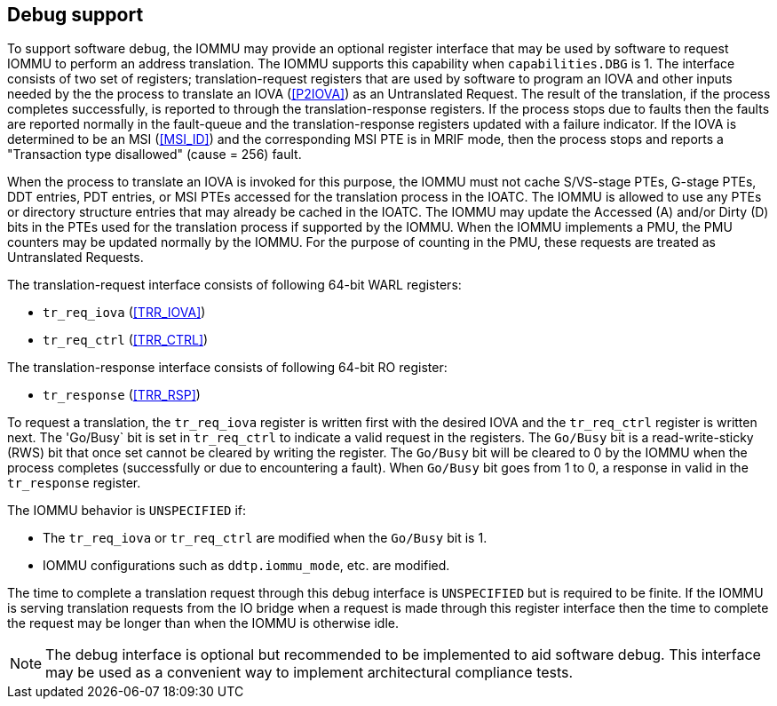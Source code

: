 [[debug]]

== Debug support
To support software debug, the IOMMU may provide an optional register interface
that may be used by software to request IOMMU to perform an address translation.
The IOMMU supports this capability when `capabilities.DBG` is 1. The interface
consists of two set of registers; translation-request registers that are used by
software to program an IOVA and other inputs needed by the the process to
translate an IOVA (<<P2IOVA>>) as an Untranslated Request. The result of the
translation, if the process completes successfully, is reported to through the
translation-response registers. If the process stops due to faults then the
faults are reported normally in the fault-queue and the translation-response
registers updated with a failure indicator. If the IOVA is determined to be an
MSI (<<MSI_ID>>) and the corresponding MSI PTE is in MRIF mode, then the process
stops and reports a "Transaction type disallowed" (cause = 256) fault.

When the process to translate an IOVA is invoked for this purpose, the IOMMU
must not cache S/VS-stage PTEs, G-stage PTEs, DDT entries, PDT entries, or MSI
PTEs accessed for the translation process in the IOATC. The IOMMU is allowed to
use any PTEs or directory structure entries that may already be cached in the
IOATC. The IOMMU may update the Accessed (A) and/or Dirty (D) bits in the PTEs
used for the translation process if supported by the IOMMU. When the IOMMU
implements a PMU, the PMU counters may be updated normally by the IOMMU. For the
purpose of counting in the PMU, these requests are treated as Untranslated
Requests.

The translation-request interface consists of following 64-bit WARL registers:

* `tr_req_iova` (<<TRR_IOVA>>)
* `tr_req_ctrl` (<<TRR_CTRL>>)

The translation-response interface consists of following 64-bit RO register:

* `tr_response` (<<TRR_RSP>>)

To request a translation, the `tr_req_iova` register is written first with
the desired IOVA and the `tr_req_ctrl` register is written next. The 'Go/Busy` 
bit is set in `tr_req_ctrl` to indicate a valid request in the registers.  The 
`Go/Busy` bit is a read-write-sticky (RWS) bit that once set cannot be cleared
by writing the register. The `Go/Busy` bit will be cleared to 0 by the IOMMU 
when the process completes (successfully or due to encountering a fault). When 
`Go/Busy` bit goes from 1 to 0, a response in valid in the `tr_response` 
register.

The IOMMU behavior is `UNSPECIFIED` if:

* The `tr_req_iova` or `tr_req_ctrl` are modified when the `Go/Busy` bit is 1.
* IOMMU configurations such as `ddtp.iommu_mode`, etc. are modified.

The time to complete a translation request through this debug interface is
`UNSPECIFIED` but is required to be finite. If the IOMMU is serving translation
requests from the IO bridge when a request is made through this register
interface then the time to complete the request may be longer than when the 
IOMMU is otherwise idle.

[NOTE]
====
The debug interface is optional but recommended to be implemented to aid 
software debug. This interface may be used as a convenient way to implement 
architectural compliance tests.
====
